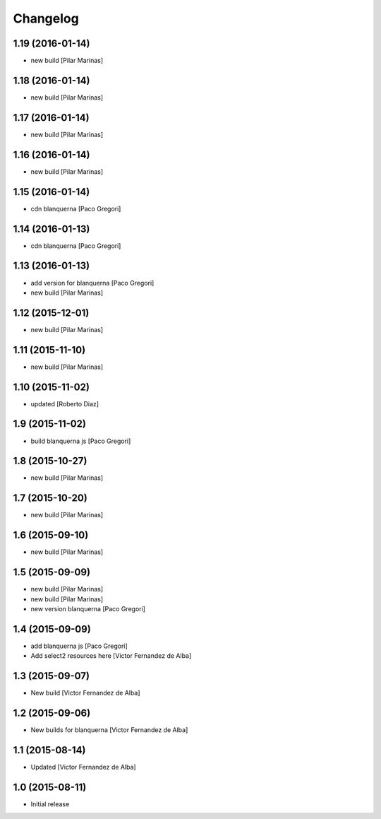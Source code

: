 Changelog
=========

1.19 (2016-01-14)
-----------------

* new build [Pilar Marinas]

1.18 (2016-01-14)
-----------------

* new build [Pilar Marinas]

1.17 (2016-01-14)
-----------------

* new build [Pilar Marinas]

1.16 (2016-01-14)
-----------------

* new build [Pilar Marinas]

1.15 (2016-01-14)
-----------------

* cdn blanquerna [Paco Gregori]

1.14 (2016-01-13)
-----------------

* cdn blanquerna [Paco Gregori]

1.13 (2016-01-13)
-----------------

* add version for blanquerna [Paco Gregori]
* new build [Pilar Marinas]

1.12 (2015-12-01)
-----------------

* new build [Pilar Marinas]

1.11 (2015-11-10)
-----------------

* new build [Pilar Marinas]

1.10 (2015-11-02)
-----------------

* updated [Roberto Diaz]

1.9 (2015-11-02)
----------------

* build blanquerna js [Paco Gregori]

1.8 (2015-10-27)
----------------

* new build [Pilar Marinas]

1.7 (2015-10-20)
----------------

* new build [Pilar Marinas]

1.6 (2015-09-10)
----------------

* new build [Pilar Marinas]

1.5 (2015-09-09)
----------------

* new build [Pilar Marinas]
* new build [Pilar Marinas]
* new version blanquerna [Paco Gregori]

1.4 (2015-09-09)
----------------

* add blanquerna js [Paco Gregori]
* Add select2 resources here [Victor Fernandez de Alba]

1.3 (2015-09-07)
----------------

* New build [Victor Fernandez de Alba]

1.2 (2015-09-06)
----------------

* New builds for blanquerna [Victor Fernandez de Alba]

1.1 (2015-08-14)
----------------

* Updated [Victor Fernandez de Alba]

1.0 (2015-08-11)
----------------

- Initial release
